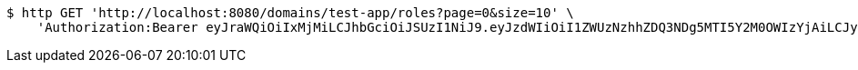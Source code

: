 [source,bash]
----
$ http GET 'http://localhost:8080/domains/test-app/roles?page=0&size=10' \
    'Authorization:Bearer eyJraWQiOiIxMjMiLCJhbGciOiJSUzI1NiJ9.eyJzdWIiOiI1ZWUzNzhhZDQ3NDg5MTI5Y2M0OWIzYjAiLCJyb2xlcyI6W10sImlzcyI6Im1tYWR1LmNvbSIsImdyb3VwcyI6W10sImF1dGhvcml0aWVzIjpbXSwiY2xpZW50X2lkIjoiMjJlNjViNzItOTIzNC00MjgxLTlkNzMtMzIzMDA4OWQ0OWE3IiwiZG9tYWluX2lkIjoiMCIsImF1ZCI6InRlc3QiLCJuYmYiOjE1OTQ0NDkzNjksInVzZXJfaWQiOiIxMTExMTExMTEiLCJzY29wZSI6ImEudGVzdC1hcHAucm9sZS5yZWFkIiwiZXhwIjoxNTk0NDQ5Mzc0LCJpYXQiOjE1OTQ0NDkzNjksImp0aSI6ImY1YmY3NWE2LTA0YTAtNDJmNy1hMWUwLTU4M2UyOWNkZTg2YyJ9.fufXkhspadYoA23uU5ONbiquFHMK2kZyngNgved1b8XYNKXUyQywECBpIpLvx_SmMV_29axEdkn9y9EDoPytAdWJahJilfh1BBeZhkDhq_jsR16xS2mtx755eE6aswluIZ3Ldk8sdxRCv-SS0kN0XP2KqyvQotNGKQKrMF31Jnq9q0S3FU4g672duUcL5TSGXpL4Po1x2uQzIg3fNNjXbFhCM0NtUpD4hGNafQCZOmQzJWtgSAMGP90SOR0hvTsKYmZ3Q461fCXmOmbN7lzu8cnInF2gSQni4-3Fe6333DUORF8Eo6dNLtXNwJUZWcp0nZNRzEOmGc_oYSV8PwuxGA'
----